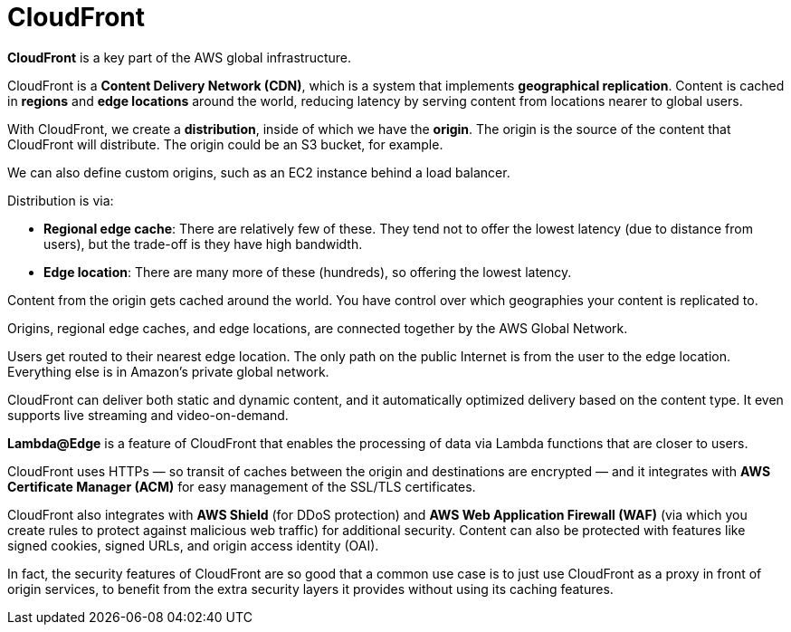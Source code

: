 = CloudFront

*CloudFront* is a key part of the AWS global infrastructure.

CloudFront is a *Content Delivery Network (CDN)*, which is a system that implements *geographical replication*. Content is cached in *regions* and *edge locations* around the world, reducing latency by serving content from locations nearer to global users.

With CloudFront, we create a *distribution*, inside of which we have the *origin*. The origin is the source of the content that CloudFront will distribute. The origin could be an S3 bucket, for example.

We can also define custom origins, such as an EC2 instance behind a load balancer.

Distribution is via:

* *Regional edge cache*: There are relatively few of these. They tend not to offer the lowest latency (due to distance from users), but the trade-off is they have high bandwidth.
* *Edge location*: There are many more of these (hundreds), so offering the lowest latency.

Content from the origin gets cached around the world. You have control over which geographies your content is replicated to.

Origins, regional edge caches, and edge locations, are connected together by the AWS Global Network.

Users get routed to their nearest edge location. The only path on the public Internet is from the user to the edge location. Everything else is in Amazon's private global network.

CloudFront can deliver both static and dynamic content, and it automatically optimized delivery based on the content type. It even supports live streaming and video-on-demand.

*Lambda@Edge* is a feature of CloudFront that enables the processing of data via Lambda functions that are closer to users.

CloudFront uses HTTPs — so transit of caches between the origin and destinations are encrypted — and it integrates with *AWS Certificate Manager (ACM)* for easy management of the SSL/TLS certificates.

CloudFront also integrates with *AWS Shield* (for DDoS protection) and *AWS Web Application Firewall (WAF)* (via which you create rules to protect against malicious web traffic) for additional security. Content can also be protected with features like signed cookies, signed URLs, and origin access identity (OAI).

In fact, the security features of CloudFront are so good that a common use case is to just use CloudFront as a proxy in front of origin services, to benefit from the extra security layers it provides without using its caching features.
